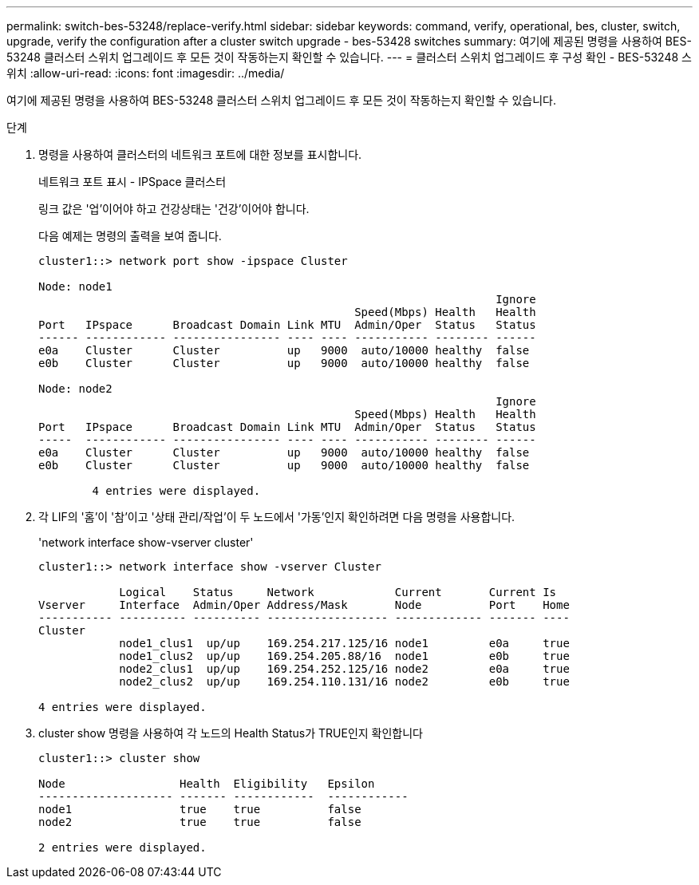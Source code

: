 ---
permalink: switch-bes-53248/replace-verify.html 
sidebar: sidebar 
keywords: command, verify, operational, bes, cluster, switch, upgrade, verify the configuration after a cluster switch upgrade - bes-53428 switches 
summary: 여기에 제공된 명령을 사용하여 BES-53248 클러스터 스위치 업그레이드 후 모든 것이 작동하는지 확인할 수 있습니다. 
---
= 클러스터 스위치 업그레이드 후 구성 확인 - BES-53248 스위치
:allow-uri-read: 
:icons: font
:imagesdir: ../media/


[role="lead"]
여기에 제공된 명령을 사용하여 BES-53248 클러스터 스위치 업그레이드 후 모든 것이 작동하는지 확인할 수 있습니다.

.단계
. 명령을 사용하여 클러스터의 네트워크 포트에 대한 정보를 표시합니다.
+
네트워크 포트 표시 - IPSpace 클러스터

+
링크 값은 '업'이어야 하고 건강상태는 '건강'이어야 합니다.

+
다음 예제는 명령의 출력을 보여 줍니다.

+
[listing]
----
cluster1::> network port show -ipspace Cluster

Node: node1
                                                                    Ignore
                                               Speed(Mbps) Health   Health
Port   IPspace      Broadcast Domain Link MTU  Admin/Oper  Status   Status
------ ------------ ---------------- ---- ---- ----------- -------- ------
e0a    Cluster      Cluster          up   9000  auto/10000 healthy  false
e0b    Cluster      Cluster          up   9000  auto/10000 healthy  false

Node: node2
                                                                    Ignore
                                               Speed(Mbps) Health   Health
Port   IPspace      Broadcast Domain Link MTU  Admin/Oper  Status   Status
-----  ------------ ---------------- ---- ---- ----------- -------- ------
e0a    Cluster      Cluster          up   9000  auto/10000 healthy  false
e0b    Cluster      Cluster          up   9000  auto/10000 healthy  false

	4 entries were displayed.
----
. 각 LIF의 '홈'이 '참'이고 '상태 관리/작업'이 두 노드에서 '가동'인지 확인하려면 다음 명령을 사용합니다.
+
'network interface show-vserver cluster'

+
[listing]
----
cluster1::> network interface show -vserver Cluster

            Logical    Status     Network            Current       Current Is
Vserver     Interface  Admin/Oper Address/Mask       Node          Port    Home
----------- ---------- ---------- ------------------ ------------- ------- ----
Cluster
            node1_clus1  up/up    169.254.217.125/16 node1         e0a     true
            node1_clus2  up/up    169.254.205.88/16  node1         e0b     true
            node2_clus1  up/up    169.254.252.125/16 node2         e0a     true
            node2_clus2  up/up    169.254.110.131/16 node2         e0b     true

4 entries were displayed.
----
. cluster show 명령을 사용하여 각 노드의 Health Status가 TRUE인지 확인합니다
+
[listing]
----
cluster1::> cluster show

Node                 Health  Eligibility   Epsilon
-------------------- ------- ------------  ------------
node1                true    true          false
node2                true    true          false

2 entries were displayed.
----

